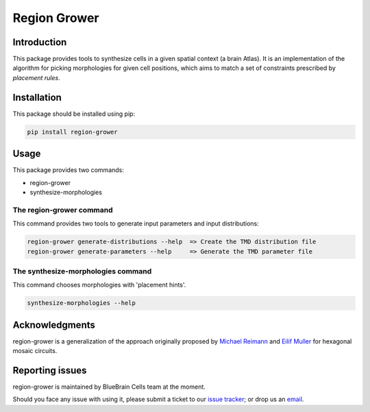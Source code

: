 Region Grower
=============


Introduction
------------

This package provides tools to synthesize cells in a given spatial context (a brain Atlas).
It is an implementation of the algorithm for picking morphologies for given cell positions,
which aims to match a set of constraints prescribed by *placement rules*.


Installation
------------

This package should be installed using pip:

.. code-block:: bash

    pip install region-grower


Usage
-----

This package provides two commands:

* region-grower
* synthesize-morphologies


The region-grower command
~~~~~~~~~~~~~~~~~~~~~~~~~

This command provides two tools to generate input parameters and input distributions:

.. code-block:: bash

	region-grower generate-distributions --help  => Create the TMD distribution file
	region-grower generate-parameters --help     => Generate the TMD parameter file


The synthesize-morphologies command
~~~~~~~~~~~~~~~~~~~~~~~~~~~~~~~~~~~

This command chooses morphologies with 'placement hints'.

.. code-block:: bash

	synthesize-morphologies --help

Acknowledgments
---------------

region-grower is a generalization of the approach originally proposed by `Michael Reimann <mailto:michael.reimann@epfl.ch>`_ and `Eilif Muller <mailto:eilif.mueller@epfl.ch>`_ for hexagonal mosaic circuits.


Reporting issues
----------------

region-grower is maintained by BlueBrain Cells team at the moment.

Should you face any issue with using it, please submit a ticket to our `issue tracker <https://bbpteam.epfl.ch/project/issues/browse/CELLS>`_; or drop us an `email <mailto: bbp-ou-cells@groupes.epfl.ch>`_.
